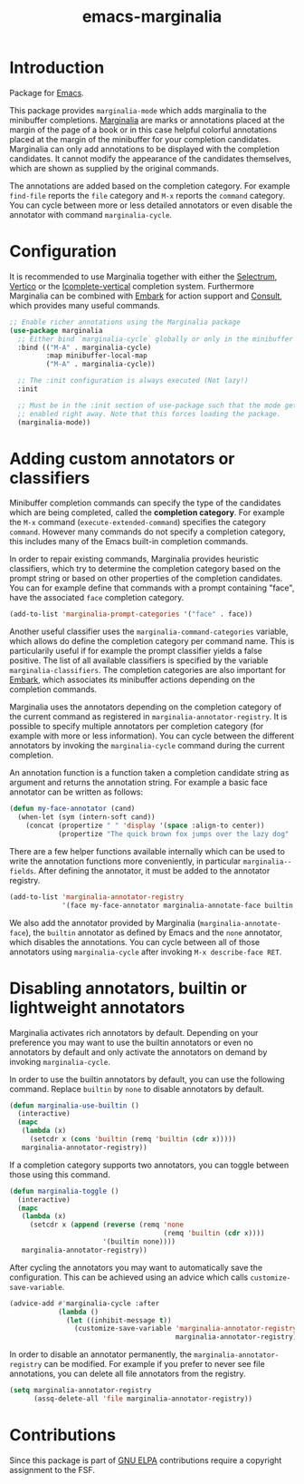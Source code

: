 :PROPERTIES:
:ID:       39f9ecfd-d65b-41da-b406-15bb264671e0
:END:
#+title: emacs-marginalia
* Introduction

Package for [[id:56a26ff3-eba0-4d5f-9392-1a0758047cfa][Emacs]].

This package provides =marginalia-mode= which adds marginalia to the
minibuffer completions.
[[https://en.wikipedia.org/wiki/Marginalia][Marginalia]] are marks or
annotations placed at the margin of the page of a book or in this case
helpful colorful annotations placed at the margin of the minibuffer for
your completion candidates. Marginalia can only add annotations to be
displayed with the completion candidates. It cannot modify the
appearance of the candidates themselves, which are shown as supplied by
the original commands.

The annotations are added based on the completion category. For example
=find-file= reports the =file= category and =M-x= reports the =command= category. You
can cycle between more or less detailed annotators or even disable the annotator
with command =marginalia-cycle=.

#+html: <img src="https://github.com/minad/marginalia/blob/main/marginalia-mode.png?raw=true">

* Configuration

It is recommended to use Marginalia together with either the [[https://github.com/raxod502/selectrum][Selectrum]], [[https://github.com/minad/vertico][Vertico]]
or the [[https://github.com/oantolin/icomplete-vertical][Icomplete-vertical]] completion system. Furthermore Marginalia can be
combined with [[https://github.com/oantolin/embark][Embark]] for action support and [[https://github.com/minad/consult][Consult]], which provides many useful
commands.

#+begin_src emacs-lisp
;; Enable richer annotations using the Marginalia package
(use-package marginalia
  ;; Either bind `marginalia-cycle` globally or only in the minibuffer
  :bind (("M-A" . marginalia-cycle)
         :map minibuffer-local-map
         ("M-A" . marginalia-cycle))

  ;; The :init configuration is always executed (Not lazy!)
  :init

  ;; Must be in the :init section of use-package such that the mode gets
  ;; enabled right away. Note that this forces loading the package.
  (marginalia-mode))
#+end_src

* Adding custom annotators or classifiers

Minibuffer completion commands can specify the type of the candidates which are
being completed, called the *completion category*. For example the =M-x= command
(=execute-extended-command=) specifies the category =command=. However many
commands do not specify a completion category, this includes many of the Emacs
built-in completion commands.

In order to repair existing commands, Marginalia provides heuristic classifiers,
which try to determine the completion category based on the prompt string or
based on other properties of the completion candidates. You can for example
define that commands with a prompt containing "face", have the associated =face=
completion category.

#+begin_src emacs-lisp
  (add-to-list 'marginalia-prompt-categories '("face" . face))
#+end_src

Another useful classifier uses the =marginalia-command-categories= variable,
which allows do define the completion category per command name. This is
particularily useful if for example the prompt classifier yields a false
positive. The list of all available classifiers is specified by the variable
=marginalia-classifiers=. The completion categories are also important for
[[https://github.com/oantolin/embark][Embark]], which associates its minibuffer actions depending on the completion
commands.

Marginalia uses the annotators depending on the completion category of the
current command as registered in =marginalia-annotator-registry=. It is possible
to specify multiple annotators per completion category (for example with more or
less information). You can cycle between the different annotators by invoking
the =marginalia-cycle= command during the current completion.

An annotation function is a function taken a completion candidate string as
argument and returns the annotation string. For example a basic face annotator
can be written as follows:

#+begin_src emacs-lisp
  (defun my-face-annotator (cand)
    (when-let (sym (intern-soft cand))
      (concat (propertize " " 'display '(space :align-to center))
              (propertize "The quick brown fox jumps over the lazy dog" 'face sym))))
#+end_src

There are a few helper functions available internally which can be used to write
the annotation functions more conveniently, in particular =marginalia--fields=.
After defining the annotator, it must be added to the annotator registry.

#+begin_src emacs-lisp
  (add-to-list 'marginalia-annotator-registry
               '(face my-face-annotator marginalia-annotate-face builtin none))
#+end_src

We also add the annotator provided by Marginalia (=marginalia-annotate-face=),
the =builtin= annotator as defined by Emacs and the =none= annotator, which
disables the annotations. You can cycle between all of those annotators using
=marginalia-cycle= after invoking =M-x describe-face RET=.

* Disabling annotators, builtin or lightweight annotators

Marginalia activates rich annotators by default. Depending on your preference
you may want to use the builtin annotators or even no annotators by default and
only activate the annotators on demand by invoking ~marginalia-cycle~.

In order to use the builtin annotators by default, you can use the following
command. Replace =builtin= by =none= to disable annotators by default.

#+begin_src emacs-lisp
  (defun marginalia-use-builtin ()
    (interactive)
    (mapc
     (lambda (x)
       (setcdr x (cons 'builtin (remq 'builtin (cdr x)))))
     marginalia-annotator-registry))
#+end_src

If a completion category supports two annotators, you can toggle between
those using this command.

#+begin_src emacs-lisp
  (defun marginalia-toggle ()
    (interactive)
    (mapc
     (lambda (x)
       (setcdr x (append (reverse (remq 'none
                                        (remq 'builtin (cdr x))))
                         '(builtin none))))
     marginalia-annotator-registry))
#+end_src

After cycling the annotators you may want to automatically save the
configuration. This can be achieved using an advice which calls
~customize-save-variable~.

#+begin_src emacs-lisp
  (advice-add #'marginalia-cycle :after
              (lambda ()
                (let ((inhibit-message t))
                  (customize-save-variable 'marginalia-annotator-registry
                                           marginalia-annotator-registry))))
#+end_src

In order to disable an annotator permanently, the ~marginalia-annotator-registry~
can be modified. For example if you prefer to never see file annotations, you
can delete all file annotators from the registry.

#+begin_src emacs-lisp
  (setq marginalia-annotator-registry
        (assq-delete-all 'file marginalia-annotator-registry))
#+end_src

* Contributions

Since this package is part of [[http://elpa.gnu.org/packages/marginalia.html][GNU ELPA]] contributions require a copyright
assignment to the FSF.

